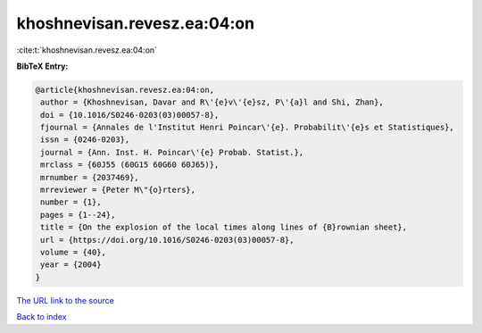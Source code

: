 khoshnevisan.revesz.ea:04:on
============================

:cite:t:`khoshnevisan.revesz.ea:04:on`

**BibTeX Entry:**

.. code-block:: bibtex

   @article{khoshnevisan.revesz.ea:04:on,
    author = {Khoshnevisan, Davar and R\'{e}v\'{e}sz, P\'{a}l and Shi, Zhan},
    doi = {10.1016/S0246-0203(03)00057-8},
    fjournal = {Annales de l'Institut Henri Poincar\'{e}. Probabilit\'{e}s et Statistiques},
    issn = {0246-0203},
    journal = {Ann. Inst. H. Poincar\'{e} Probab. Statist.},
    mrclass = {60J55 (60G15 60G60 60J65)},
    mrnumber = {2037469},
    mrreviewer = {Peter M\"{o}rters},
    number = {1},
    pages = {1--24},
    title = {On the explosion of the local times along lines of {B}rownian sheet},
    url = {https://doi.org/10.1016/S0246-0203(03)00057-8},
    volume = {40},
    year = {2004}
   }
`The URL link to the source <ttps://doi.org/10.1016/S0246-0203(03)00057-8}>`_


`Back to index <../By-Cite-Keys.html>`_

